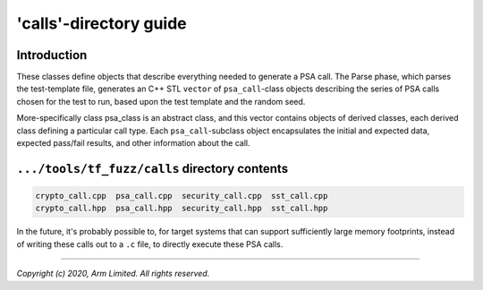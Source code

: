 #######################
'calls'-directory guide
#######################

************
Introduction
************

These classes define objects that describe everything needed to generate a PSA
call.  The Parse phase, which parses the test-template file, generates an C++
STL ``vector`` of ``psa_call``-class objects describing the series of PSA calls
chosen for the test to run, based upon the test template and the random seed.

More-specifically class psa_class is an abstract class, and this vector contains
objects of derived classes, each derived class defining a particular call type.
Each ``psa_call``-subclass object encapsulates the initial and expected data,
expected pass/fail results, and other information about the call.

**********************************************
``.../tools/tf_fuzz/calls`` directory contents
**********************************************
.. code-block:: bash

    crypto_call.cpp  psa_call.cpp  security_call.cpp  sst_call.cpp
    crypto_call.hpp  psa_call.hpp  security_call.hpp  sst_call.hpp

In the future, it's probably possible to, for target systems that can support
sufficiently large memory footprints, instead of writing these calls out to a
``.c`` file, to directly execute these PSA calls.

--------------

*Copyright (c) 2020, Arm Limited. All rights reserved.*
